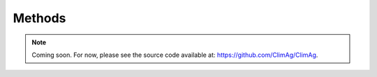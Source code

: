 Methods
=======

.. note::
   Coming soon. For now, please see the source code available at:
   https://github.com/ClimAg/ClimAg.

.. .. toctree::
..    :maxdepth: 1
..    :caption: Contents:

   .. methods/climag
   .. methods/modvege_read_files
   .. methods/modvege_lib
   .. methods/modvege_consumption
   .. methods/modvege
   .. methods/modvege_run
